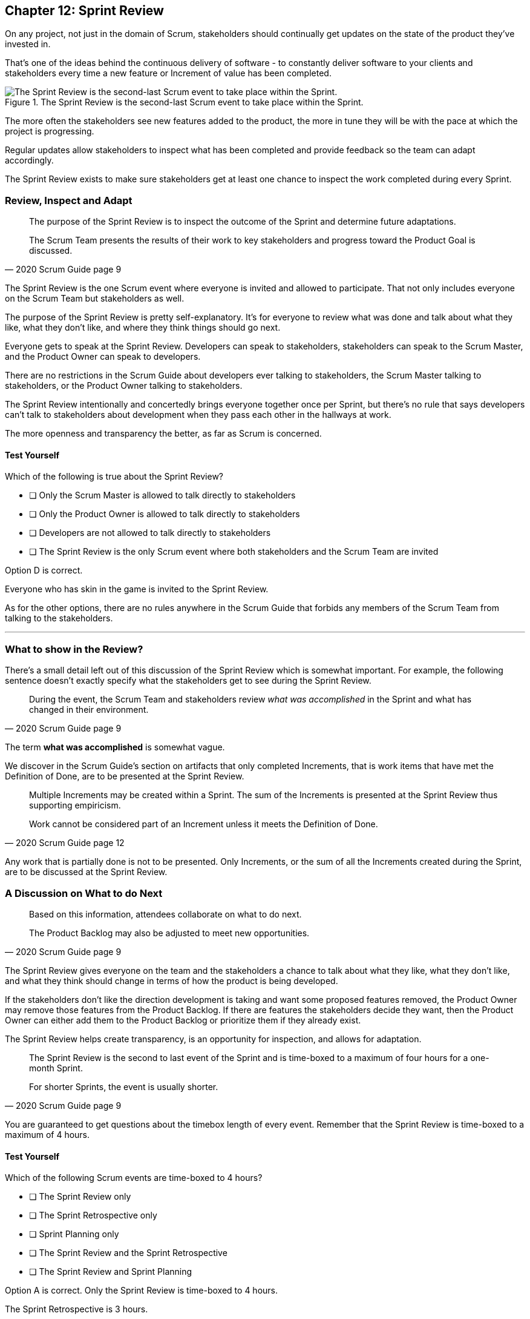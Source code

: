 
== Chapter 12: Sprint Review

On any project, not just in the domain of Scrum, stakeholders should continually get updates on the state of the product they've invested in.

That's one of the ideas behind the continuous delivery of software - to constantly deliver software to your clients and stakeholders every time a new feature or Increment of value has been completed.

.The Sprint Review is the second-last Scrum event to take place within the Sprint.
image::images/chart-sprint-review.jpg["The Sprint Review is the second-last Scrum event to take place within the Sprint."]

The more often the stakeholders see new features added to the product, the more in tune they will be with the pace at which the project is progressing.

Regular updates allow stakeholders to inspect what has been completed and provide feedback so the team can adapt accordingly.

The Sprint Review exists to make sure stakeholders get at least one chance to inspect the work completed during every Sprint.


=== Review, Inspect and Adapt


[quote, 2020 Scrum Guide page 9]
____
The purpose of the Sprint Review is to inspect the outcome of the Sprint and determine future adaptations. 

The Scrum Team presents the results of their work to key stakeholders and progress toward the Product Goal is discussed.
____

The Sprint Review is the one Scrum event where everyone is invited and allowed to participate. That not only includes everyone on the Scrum Team but stakeholders as well.

The purpose of the Sprint Review is pretty self-explanatory. It's for everyone to review what was done and talk about what they like, what they don't like, and where they think things should go next.

Everyone gets to speak at the Sprint Review. Developers can speak to stakeholders, stakeholders can speak to the Scrum Master, and the Product Owner can speak to developers.

There are no restrictions in the Scrum Guide about developers ever talking to stakeholders, the Scrum Master talking to stakeholders, or the Product Owner talking to stakeholders.

The Sprint Review intentionally and concertedly brings everyone together once per Sprint, but there's no rule that says developers can't talk to stakeholders about development when they pass each other in the hallways at work.
 
The more openness and transparency the better, as far as Scrum is concerned.



==== Test Yourself

****
Which of the following is true about the Sprint Review?

* [ ] Only the Scrum Master is allowed to talk directly to stakeholders
* [ ] Only the Product Owner is allowed to talk directly to stakeholders
* [ ] Developers are not allowed to talk directly to stakeholders
* [ ] The Sprint Review is the only Scrum event where both stakeholders and the Scrum Team are invited

****

Option D is correct.

Everyone who has skin in the game is invited to the Sprint Review.

As for the other options, there are no rules anywhere in the Scrum Guide that forbids any members of the Scrum Team from talking to the stakeholders.


'''

=== What to show in the Review?

There's a small detail left out of this discussion of the Sprint Review which is somewhat important. For example, the following sentence doesn't exactly specify what the stakeholders get to see during the Sprint Review.

[quote, 2020 Scrum Guide page 9]
____
During the event, the Scrum Team and stakeholders review _what was accomplished_ in the Sprint and what has changed in their environment. 
____

The term *what was accomplished* is somewhat vague.

We discover in the Scrum Guide's section on artifacts that only completed Increments, that is work items that have met the Definition of Done, are to be presented at the Sprint Review.

<<<

[quote, 2020 Scrum Guide page 12]
____
Multiple Increments may be created within a Sprint. The sum of the Increments is presented at the Sprint Review thus supporting empiricism.

Work cannot be considered part of an Increment unless it meets the Definition of Done.
____

Any work that is partially done is not to be presented. Only Increments, or the sum of all the Increments created during the Sprint, are to be discussed at the Sprint Review.

=== A Discussion on What to do Next

[quote, 2020 Scrum Guide page 9]
____

Based on this information, attendees collaborate on what to do next. 

The Product Backlog may also be adjusted to meet new opportunities.
____

The Sprint Review gives everyone on the team and the stakeholders a chance to talk about what they like, what they don't like, and what they think should change in terms of how the product is being developed.

If the stakeholders don't like the direction development is taking and want some proposed features removed, the Product Owner may remove those features from the Product Backlog. If there are features the stakeholders decide they want, then the Product Owner can either add them to the Product Backlog or prioritize them if they already exist.

The Sprint Review helps create transparency, is an opportunity for inspection, and allows for adaptation.

[quote, 2020 Scrum Guide page 9]
____
The Sprint Review is the second to last event of the Sprint and is time-boxed to a maximum of four hours for a one-month Sprint. 

For shorter Sprints, the event is usually shorter.
____


You are guaranteed to get questions about the timebox length of every event. Remember that the Sprint Review is time-boxed to a maximum of 4 hours.

==== Test Yourself

****
Which of the following Scrum events are time-boxed to 4 hours?

* [ ] The Sprint Review only
* [ ] The Sprint Retrospective only
* [ ] Sprint Planning only
* [ ] The Sprint Review and the Sprint Retrospective
* [ ] The Sprint Review and Sprint Planning

****

Option A is correct. Only the Sprint Review is time-boxed to 4 hours. 

The Sprint Retrospective is 3 hours. 

The Sprint Planning event is capped at 8 hours, and the Daily Scrum is 15 minutes.

'''

=== The Sprint Review is not Simply a Presentation

[quote, 2020 Scrum Guide page 9]
____
The Sprint Review is a working session and the Scrum Team should avoid limiting it to a presentation.
____

The Scrum Master Certification exam will likely include a question or two where one of the incorrect options implies that the purpose of the Sprint Review is to simply do a _demo_ or deliver a _presentation._ Don't fall for that bait. 

The Sprint Review is much more than just a presentation to stakeholders.

.Death by Powerpoint is not a great way to run a Sprint Review.
image::images/death-by-ppt.png["Death by Powerpoint."]

The purpose of the Sprint Review is to inspect the work that was performed during the Sprint and adapt according to feedback received from the stakeholders. At the end of a Sprint Review, the stakeholders should know what was done during the Sprint, and the Scrum Team should have a better idea of what they should be working on next.





When the Sprint Review is complete, it's time for the team to do a Sprint Retrospective, after which the Sprint comes to an end.
